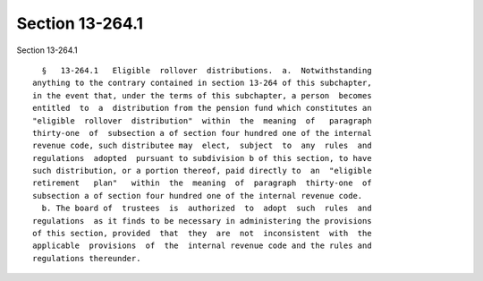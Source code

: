 Section 13-264.1
================

Section 13-264.1 ::    
        
     
        §   13-264.1   Eligible  rollover  distributions.  a.  Notwithstanding
      anything to the contrary contained in section 13-264 of this subchapter,
      in the event that, under the terms of this subchapter, a person  becomes
      entitled  to  a  distribution from the pension fund which constitutes an
      "eligible  rollover  distribution"  within  the  meaning  of   paragraph
      thirty-one  of  subsection a of section four hundred one of the internal
      revenue code, such distributee may  elect,  subject  to  any  rules  and
      regulations  adopted  pursuant to subdivision b of this section, to have
      such distribution, or a portion thereof, paid directly to  an  "eligible
      retirement   plan"   within  the  meaning  of  paragraph  thirty-one  of
      subsection a of section four hundred one of the internal revenue code.
        b. The board of  trustees  is  authorized  to  adopt  such  rules  and
      regulations  as it finds to be necessary in administering the provisions
      of this section, provided  that  they  are  not  inconsistent  with  the
      applicable  provisions  of  the  internal revenue code and the rules and
      regulations thereunder.
    
    
    
    
    
    
    